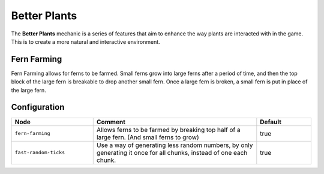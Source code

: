=============
Better Plants
=============

The **Better Plants** mechanic is a series of features that aim to enhance the way plants are interacted with in the game. This is to create a more natural and interactive environment.

Fern Farming
============

Fern Farming allows for ferns to be farmed. Small ferns grow into large ferns after a period of time, and then the top block of the large fern is
breakable to drop another small fern. Once a large fern is broken, a small fern is put in place of the large fern.

.. image:: /images/better_plants/fern_farming.png
    :align: center

Configuration
=============

.. csv-table::
  :header: Node, Comment, Default
  :widths: 15, 30, 10

  ``fern-farming``,"Allows ferns to be farmed by breaking top half of a large fern. (And small ferns to grow)","true"
  ``fast-random-ticks``,"Use a way of generating less random numbers, by only generating it once for all chunks, instead of one each chunk.","true"
